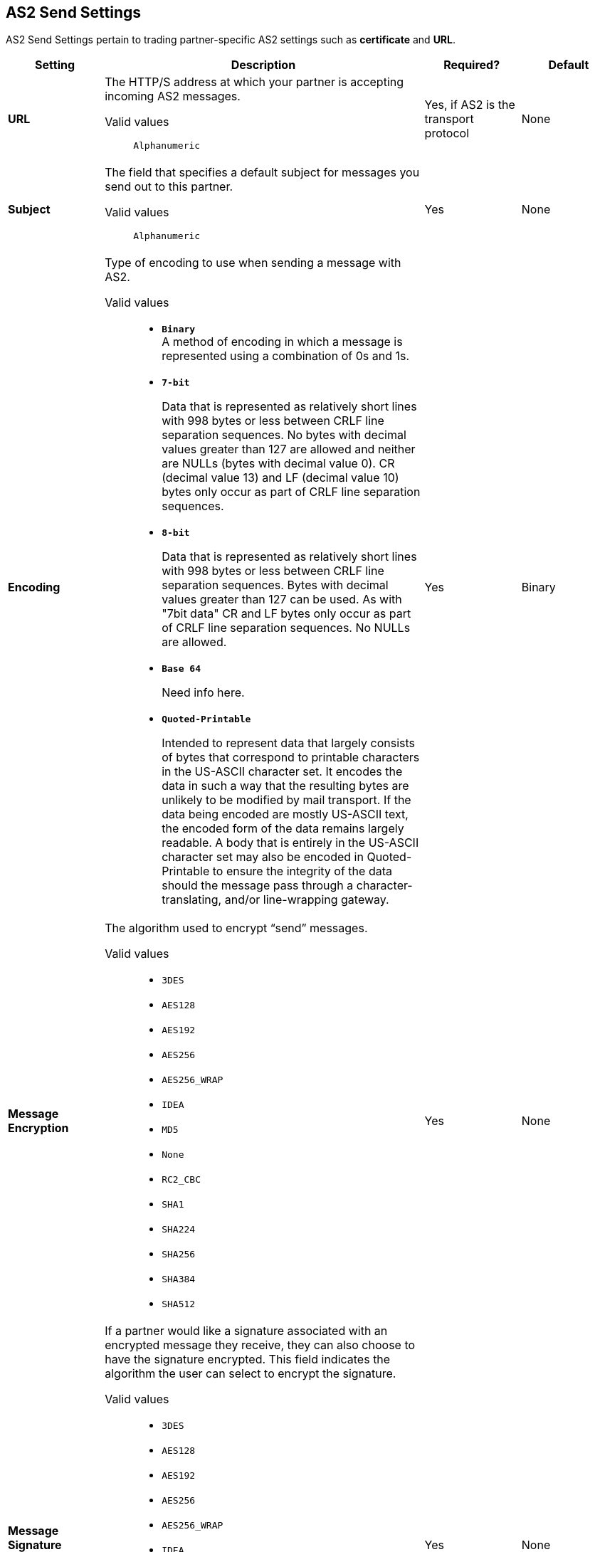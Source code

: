 == AS2 Send Settings

AS2 Send Settings pertain to trading partner-specific AS2 settings such as *certificate* and *URL*.

[%header,cols="3s,10a,3a,3a"]
|===
|Setting |Description |Required? |Default

| URL

|The HTTP/S address at which your partner is accepting incoming AS2 messages. +

Valid values::
`Alphanumeric`

| Yes, if AS2 is the transport protocol

| None


| Subject

|The field that specifies a default subject for messages you send out to this partner. +

Valid values::
`Alphanumeric`

| Yes

| None


| Encoding

| Type of encoding to use when sending a message with AS2. +

Valid values::

* `*Binary*` +
A method of encoding in which a message is represented using a combination of 0s and 1s.

* `*7-bit*`
+
Data that is represented as relatively short lines with 998 bytes or less between CRLF line separation sequences.
No bytes with decimal values greater than 127 are allowed and neither are NULLs (bytes with decimal value 0).
CR (decimal value 13) and LF (decimal value 10) bytes only occur as part of CRLF line separation sequences.

* `*8-bit*`
+
Data that is represented as relatively
short lines with 998 bytes or less between CRLF line separation
sequences. Bytes with decimal values greater than 127
can be used.  As with "7bit data" CR and LF bytes only occur as part
of CRLF line separation sequences. No NULLs are allowed.

* `*Base 64*`
+
Need info here.

* `*Quoted-Printable*`
+
Intended to represent data that largely consists of bytes that correspond to printable characters in
the US-ASCII character set.  It encodes the data in such a way that
the resulting bytes are unlikely to be modified by mail transport.
If the data being encoded are mostly US-ASCII text, the encoded form
of the data remains largely readable.  A body that is
entirely in the US-ASCII character set may also be encoded in Quoted-Printable to ensure
the integrity of the data should the message pass through a
character-translating, and/or line-wrapping gateway.

| Yes

| Binary



| Message Encryption

| The algorithm used to encrypt “send” messages. +

Valid values::

** `3DES`
+
** `AES128`

** `AES192`

** `AES256`

** `AES256_WRAP`

** `IDEA`

** `MD5`

** `None`

** `RC2_CBC`

** `SHA1`

** `SHA224`

** `SHA256`

** `SHA384`

** `SHA512`

| Yes

| None



| Message Signature Encryption

| If a partner would like a signature associated with an encrypted message they receive, they can also choose to have the signature encrypted. This field indicates the algorithm the user can select to encrypt the signature. +

Valid values::

** `3DES`
+
** `AES128`

** `AES192`

** `AES256`

** `AES256_WRAP`

** `IDEA`

** `MD5`

** `None`

** `RC2_CBC`

** `SHA1`

** `SHA224`

** `SHA256`

** `SHA384`

** `SHA512`

| Yes

| None



|Compress Message after signing and/or encryption

| Indicates if the trading partner wants to see the incoming message and associated signature in compressed form. Zlib is used for compression. +

| Yes

| Unchecked


|Request MDN

|Indicates if the sending partner would like the receiving partner to send a "receipt" (disposition notification) back for every message sent. +

| Yes

| Unchecked



| Request Asynchronous MDN

| Your Partner generates and sends the MDN back to you in a newly initiated path that you had setup at your end. +

| Yes

| Unchecked



| Asynchronous MDN URL

| The URL where the partner sends the MDN. +

| Yes, only if “Request Asynchronous MDN” is on.

| Not Applicable



|MDN Response Wait Time

|The maximum time within which the sender expects to receive an MDN. The value of this field is in seconds. +

Valid values::

`Alphanumeric`

| No

| 60




|===
